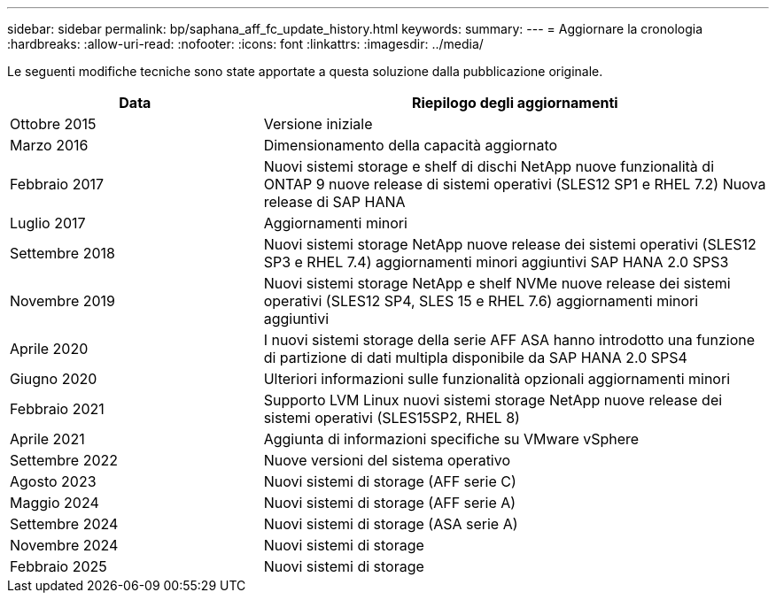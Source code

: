 ---
sidebar: sidebar 
permalink: bp/saphana_aff_fc_update_history.html 
keywords:  
summary:  
---
= Aggiornare la cronologia
:hardbreaks:
:allow-uri-read: 
:nofooter: 
:icons: font
:linkattrs: 
:imagesdir: ../media/


[role="lead"]
Le seguenti modifiche tecniche sono state apportate a questa soluzione dalla pubblicazione originale.

[cols="25,50"]
|===
| Data | Riepilogo degli aggiornamenti 


| Ottobre 2015 | Versione iniziale 


| Marzo 2016 | Dimensionamento della capacità aggiornato 


| Febbraio 2017 | Nuovi sistemi storage e shelf di dischi NetApp nuove funzionalità di ONTAP 9 nuove release di sistemi operativi (SLES12 SP1 e RHEL 7.2) Nuova release di SAP HANA 


| Luglio 2017 | Aggiornamenti minori 


| Settembre 2018 | Nuovi sistemi storage NetApp nuove release dei sistemi operativi (SLES12 SP3 e RHEL 7.4) aggiornamenti minori aggiuntivi SAP HANA 2.0 SPS3 


| Novembre 2019 | Nuovi sistemi storage NetApp e shelf NVMe nuove release dei sistemi operativi (SLES12 SP4, SLES 15 e RHEL 7.6) aggiornamenti minori aggiuntivi 


| Aprile 2020 | I nuovi sistemi storage della serie AFF ASA hanno introdotto una funzione di partizione di dati multipla disponibile da SAP HANA 2.0 SPS4 


| Giugno 2020 | Ulteriori informazioni sulle funzionalità opzionali aggiornamenti minori 


| Febbraio 2021 | Supporto LVM Linux nuovi sistemi storage NetApp nuove release dei sistemi operativi (SLES15SP2, RHEL 8) 


| Aprile 2021 | Aggiunta di informazioni specifiche su VMware vSphere 


| Settembre 2022 | Nuove versioni del sistema operativo 


| Agosto 2023 | Nuovi sistemi di storage (AFF serie C) 


| Maggio 2024 | Nuovi sistemi di storage (AFF serie A) 


| Settembre 2024 | Nuovi sistemi di storage (ASA serie A) 


| Novembre 2024 | Nuovi sistemi di storage 


| Febbraio 2025 | Nuovi sistemi di storage 
|===
